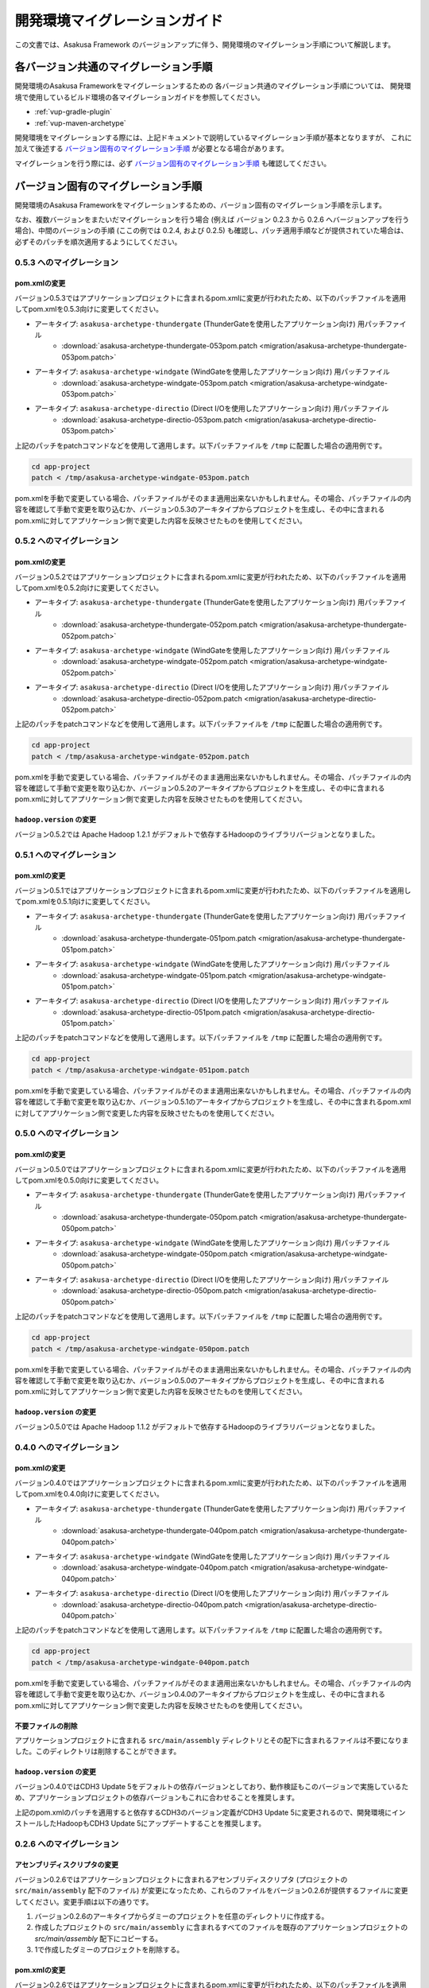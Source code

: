 ==============================
開発環境マイグレーションガイド
==============================
この文書では、Asakusa Framework のバージョンアップに伴う、開発環境のマイグレーション手順について解説します。

各バージョン共通のマイグレーション手順
======================================
開発環境のAsakusa Frameworkをマイグレーションするための
各バージョン共通のマイグレーション手順については、
開発環境で使用しているビルド環境の各マイグレーションガイドを参照してください。

* :ref:`vup-gradle-plugin`
* :ref:`vup-maven-archetype`

開発環境をマイグレーションする際には、上記ドキュメントで説明しているマイグレーション手順が基本となりますが、
これに加えて後述する `バージョン固有のマイグレーション手順`_ が必要となる場合があります。

マイグレーションを行う際には、必ず `バージョン固有のマイグレーション手順`_ も確認してください。

バージョン固有のマイグレーション手順
====================================
開発環境のAsakusa Frameworkをマイグレーションするための、バージョン固有のマイグレーション手順を示します。

なお、複数バージョンをまたいだマイグレーションを行う場合 (例えば バージョン 0.2.3 から 0.2.6 へバージョンアップを行う場合)、中間のバージョンの手順 (ここの例では 0.2.4, および 0.2.5) も確認し、パッチ適用手順などが提供されていた場合は、必ずそのパッチを順次適用するようにしてください。

0.5.3 へのマイグレーション
--------------------------

pom.xmlの変更
~~~~~~~~~~~~~
バージョン0.5.3ではアプリケーションプロジェクトに含まれるpom.xmlに変更が行われたため、以下のパッチファイルを適用してpom.xmlを0.5.3向けに変更してください。

* アーキタイプ: ``asakusa-archetype-thundergate``  (ThunderGateを使用したアプリケーション向け) 用パッチファイル
   * :download:`asakusa-archetype-thundergate-053pom.patch <migration/asakusa-archetype-thundergate-053pom.patch>`
* アーキタイプ: ``asakusa-archetype-windgate``  (WindGateを使用したアプリケーション向け) 用パッチファイル
   * :download:`asakusa-archetype-windgate-053pom.patch <migration/asakusa-archetype-windgate-053pom.patch>`
* アーキタイプ: ``asakusa-archetype-directio``  (Direct I/Oを使用したアプリケーション向け) 用パッチファイル
   * :download:`asakusa-archetype-directio-053pom.patch <migration/asakusa-archetype-directio-053pom.patch>`

上記のパッチをpatchコマンドなどを使用して適用します。以下パッチファイルを ``/tmp`` に配置した場合の適用例です。

..  code-block:: sh

    cd app-project
    patch < /tmp/asakusa-archetype-windgate-053pom.patch

pom.xmlを手動で変更している場合、パッチファイルがそのまま適用出来ないかもしれません。その場合、パッチファイルの内容を確認して手動で変更を取り込むか、バージョン0.5.3のアーキタイプからプロジェクトを生成し、その中に含まれるpom.xmlに対してアプリケーション側で変更した内容を反映させたものを使用してください。

0.5.2 へのマイグレーション
--------------------------

pom.xmlの変更
~~~~~~~~~~~~~
バージョン0.5.2ではアプリケーションプロジェクトに含まれるpom.xmlに変更が行われたため、以下のパッチファイルを適用してpom.xmlを0.5.2向けに変更してください。

* アーキタイプ: ``asakusa-archetype-thundergate``  (ThunderGateを使用したアプリケーション向け) 用パッチファイル
   * :download:`asakusa-archetype-thundergate-052pom.patch <migration/asakusa-archetype-thundergate-052pom.patch>`
* アーキタイプ: ``asakusa-archetype-windgate``  (WindGateを使用したアプリケーション向け) 用パッチファイル
   * :download:`asakusa-archetype-windgate-052pom.patch <migration/asakusa-archetype-windgate-052pom.patch>`
* アーキタイプ: ``asakusa-archetype-directio``  (Direct I/Oを使用したアプリケーション向け) 用パッチファイル
   * :download:`asakusa-archetype-directio-052pom.patch <migration/asakusa-archetype-directio-052pom.patch>`

上記のパッチをpatchコマンドなどを使用して適用します。以下パッチファイルを ``/tmp`` に配置した場合の適用例です。

..  code-block:: sh

    cd app-project
    patch < /tmp/asakusa-archetype-windgate-052pom.patch

pom.xmlを手動で変更している場合、パッチファイルがそのまま適用出来ないかもしれません。その場合、パッチファイルの内容を確認して手動で変更を取り込むか、バージョン0.5.2のアーキタイプからプロジェクトを生成し、その中に含まれるpom.xmlに対してアプリケーション側で変更した内容を反映させたものを使用してください。

``hadoop.version`` の変更
~~~~~~~~~~~~~~~~~~~~~~~~~
バージョン0.5.2では Apache Hadoop 1.2.1 がデフォルトで依存するHadoopのライブラリバージョンとなりました。

0.5.1 へのマイグレーション
--------------------------

pom.xmlの変更
~~~~~~~~~~~~~
バージョン0.5.1ではアプリケーションプロジェクトに含まれるpom.xmlに変更が行われたため、以下のパッチファイルを適用してpom.xmlを0.5.1向けに変更してください。

* アーキタイプ: ``asakusa-archetype-thundergate``  (ThunderGateを使用したアプリケーション向け) 用パッチファイル
   * :download:`asakusa-archetype-thundergate-051pom.patch <migration/asakusa-archetype-thundergate-051pom.patch>`
* アーキタイプ: ``asakusa-archetype-windgate``  (WindGateを使用したアプリケーション向け) 用パッチファイル
   * :download:`asakusa-archetype-windgate-051pom.patch <migration/asakusa-archetype-windgate-051pom.patch>`
* アーキタイプ: ``asakusa-archetype-directio``  (Direct I/Oを使用したアプリケーション向け) 用パッチファイル
   * :download:`asakusa-archetype-directio-051pom.patch <migration/asakusa-archetype-directio-051pom.patch>`

上記のパッチをpatchコマンドなどを使用して適用します。以下パッチファイルを ``/tmp`` に配置した場合の適用例です。

..  code-block:: sh

    cd app-project
    patch < /tmp/asakusa-archetype-windgate-051pom.patch

pom.xmlを手動で変更している場合、パッチファイルがそのまま適用出来ないかもしれません。その場合、パッチファイルの内容を確認して手動で変更を取り込むか、バージョン0.5.1のアーキタイプからプロジェクトを生成し、その中に含まれるpom.xmlに対してアプリケーション側で変更した内容を反映させたものを使用してください。

0.5.0 へのマイグレーション
--------------------------

pom.xmlの変更
~~~~~~~~~~~~~
バージョン0.5.0ではアプリケーションプロジェクトに含まれるpom.xmlに変更が行われたため、以下のパッチファイルを適用してpom.xmlを0.5.0向けに変更してください。

* アーキタイプ: ``asakusa-archetype-thundergate``  (ThunderGateを使用したアプリケーション向け) 用パッチファイル
   * :download:`asakusa-archetype-thundergate-050pom.patch <migration/asakusa-archetype-thundergate-050pom.patch>`
* アーキタイプ: ``asakusa-archetype-windgate``  (WindGateを使用したアプリケーション向け) 用パッチファイル
   * :download:`asakusa-archetype-windgate-050pom.patch <migration/asakusa-archetype-windgate-050pom.patch>`
* アーキタイプ: ``asakusa-archetype-directio``  (Direct I/Oを使用したアプリケーション向け) 用パッチファイル
   * :download:`asakusa-archetype-directio-050pom.patch <migration/asakusa-archetype-directio-050pom.patch>`

上記のパッチをpatchコマンドなどを使用して適用します。以下パッチファイルを ``/tmp`` に配置した場合の適用例です。

..  code-block:: sh

    cd app-project
    patch < /tmp/asakusa-archetype-windgate-050pom.patch

pom.xmlを手動で変更している場合、パッチファイルがそのまま適用出来ないかもしれません。その場合、パッチファイルの内容を確認して手動で変更を取り込むか、バージョン0.5.0のアーキタイプからプロジェクトを生成し、その中に含まれるpom.xmlに対してアプリケーション側で変更した内容を反映させたものを使用してください。

``hadoop.version`` の変更
~~~~~~~~~~~~~~~~~~~~~~~~~
バージョン0.5.0では Apache Hadoop 1.1.2 がデフォルトで依存するHadoopのライブラリバージョンとなりました。

0.4.0 へのマイグレーション
--------------------------

pom.xmlの変更
~~~~~~~~~~~~~
バージョン0.4.0ではアプリケーションプロジェクトに含まれるpom.xmlに変更が行われたため、以下のパッチファイルを適用してpom.xmlを0.4.0向けに変更してください。

* アーキタイプ: ``asakusa-archetype-thundergate``  (ThunderGateを使用したアプリケーション向け) 用パッチファイル
   * :download:`asakusa-archetype-thundergate-040pom.patch <migration/asakusa-archetype-thundergate-040pom.patch>`
* アーキタイプ: ``asakusa-archetype-windgate``  (WindGateを使用したアプリケーション向け) 用パッチファイル
   * :download:`asakusa-archetype-windgate-040pom.patch <migration/asakusa-archetype-windgate-040pom.patch>`
* アーキタイプ: ``asakusa-archetype-directio``  (Direct I/Oを使用したアプリケーション向け) 用パッチファイル
   * :download:`asakusa-archetype-directio-040pom.patch <migration/asakusa-archetype-directio-040pom.patch>`

上記のパッチをpatchコマンドなどを使用して適用します。以下パッチファイルを ``/tmp`` に配置した場合の適用例です。

..  code-block:: sh

    cd app-project
    patch < /tmp/asakusa-archetype-windgate-040pom.patch

pom.xmlを手動で変更している場合、パッチファイルがそのまま適用出来ないかもしれません。その場合、パッチファイルの内容を確認して手動で変更を取り込むか、バージョン0.4.0のアーキタイプからプロジェクトを生成し、その中に含まれるpom.xmlに対してアプリケーション側で変更した内容を反映させたものを使用してください。

不要ファイルの削除
~~~~~~~~~~~~~~~~~~
アプリケーションプロジェクトに含まれる ``src/main/assembly`` ディレクトリとその配下に含まれるファイルは不要になりました。このディレクトリは削除することができます。

``hadoop.version`` の変更
~~~~~~~~~~~~~~~~~~~~~~~~~
バージョン0.4.0ではCDH3 Update 5をデフォルトの依存バージョンとしており、動作検証もこのバージョンで実施しているため、アプリケーションプロジェクトの依存バージョンもこれに合わせることを推奨します。

上記のpom.xmlのパッチを適用すると依存するCDH3のバージョン定義がCDH3 Update 5に変更されるので、開発環境にインストールしたHadoopもCDH3 Update 5にアップデートすることを推奨します。


0.2.6 へのマイグレーション
--------------------------

アセンブリディスクリプタの変更
~~~~~~~~~~~~~~~~~~~~~~~~~~~~~~
バージョン0.2.6ではアプリケーションプロジェクトに含まれるアセンブリディスクリプタ (プロジェクトの ``src/main/assembly`` 配下のファイル) が変更になったため、これらのファイルをバージョン0.2.6が提供するファイルに変更してください。変更手順は以下の通りです。

1. バージョン0.2.6のアーキタイプからダミーのプロジェクトを任意のディレクトリに作成する。
2. 作成したプロジェクトの ``src/main/assembly`` に含まれるすべてのファイルを既存のアプリケーションプロジェクトの `src/main/assembly` 配下にコピーする。
3. 1で作成したダミーのプロジェクトを削除する。

pom.xmlの変更
~~~~~~~~~~~~~
バージョン0.2.6ではアプリケーションプロジェクトに含まれるpom.xmlに変更が行われたため、以下のパッチファイルを適用してpom.xmlを0.2.6向けに変更してください。

* アーキタイプ: ``asakusa-archetype-thundergate``  (ThunderGateを使用したアプリケーション向け) 用パッチファイル
   * :download:`asakusa-archetype-thundergate-026pom.patch <migration/asakusa-archetype-thundergate-026pom.patch>`
* アーキタイプ: ``asakusa-archetype-windgate``  (WindGateを使用したアプリケーション向け) 用パッチファイル
   * :download:`asakusa-archetype-windgate-026pom.patch <migration/asakusa-archetype-windgate-026pom.patch>`
* アーキタイプ: ``asakusa-archetype-directio``  (Direct I/Oを使用したアプリケーション向け) 用パッチファイル
   * :download:`asakusa-archetype-directio-026pom.patch <migration/asakusa-archetype-directio-026pom.patch>`

上記のパッチをpatchコマンドなどを使用して適用します。以下パッチファイルを ``/tmp`` に配置した場合の適用例です。

..  code-block:: sh

    cd app-project
    patch < /tmp/asakusa-archetype-windgate-026pom.patch

pom.xmlを手動で変更している場合、パッチファイルがそのまま適用出来ないかもしれません。その場合、パッチファイルの内容を確認して手動で変更を取り込むか、バージョン0.2.6のアーキタイプからプロジェクトを生成し、その中に含まれるpom.xmlに対してアプリケーション側で変更した内容を反映させたものを使用してください。

CDHバージョンの変更
~~~~~~~~~~~~~~~~~~~
バージョン0.2.6ではCDH3 Update 4をデフォルトの依存バージョンとしており、動作検証もこのバージョンで実施しているため、アプリケーションプロジェクトの依存バージョンもこれに合わせることを推奨します。

上記のpom.xmlのパッチを適用すると依存するCDH3のバージョン定義がCDH3 Update 4に変更されるので、開発環境にインストールしたHadoopもCDH3 Update 4にアップデートすることを推奨します。

0.2.5 へのマイグレーション
--------------------------

アセンブリディスクリプタの変更
~~~~~~~~~~~~~~~~~~~~~~~~~~~~~~
バージョン0.2.5ではアプリケーションプロジェクトに含まれるアセンブリディスクリプタ (プロジェクトの ``src/main/assembly`` 配下のファイル) が追加/変更になったため、これらのファイルをバージョン0.2.5が提供するファイルに変更してください。変更手順は以下の通りです。

1. バージョン0.2.5のアーキタイプからダミーのプロジェクトを任意のディレクトリに作成する。
2. 作成したプロジェクトの ``src/main/assembly`` に含まれるすべてのファイルを既存のアプリケーションプロジェクトの `src/main/assembly` 配下にコピーする。
3. 1で作成したダミーのプロジェクトを削除する。

pom.xmlの変更
~~~~~~~~~~~~~
バージョン0.2.5ではアプリケーションプロジェクトに含まれるpom.xmlに変更が行われたため、以下のパッチファイルを適用してpom.xmlを0.2.5向けに変更してください。

* アーキタイプ: ``asakusa-archetype-thundergate``  (ThunderGateを使用したアプリケーション向け) 用パッチファイル
   * :download:`asakusa-archetype-thundergate-025pom.patch <migration/asakusa-archetype-thundergate-025pom.patch>`
* アーキタイプ: ``asakusa-archetype-windgate``  (WindGateを使用したアプリケーション向け) 用パッチファイル
   * :download:`asakusa-archetype-windgate-025pom.patch <migration/asakusa-archetype-windgate-025pom.patch>`

上記のパッチをpatchコマンドなどを使用して適用します。以下パッチファイルを ``/tmp`` に配置した場合の適用例です。

..  code-block:: sh

    cd app-project
    patch < /tmp/asakusa-archetype-windgate-025pom.patch

pom.xmlを手動で変更している場合、パッチファイルがそのまま適用出来ないかもしれません。その場合、パッチファイルの内容を確認して手動で変更を取り込むか、バージョン0.2.5のアーキタイプからプロジェクトを生成し、その中に含まれるpom.xmlに対してアプリケーション側で変更した内容を反映させたものを使用してください。

0.2.4 へのマイグレーション
--------------------------

アセンブリディスクリプタの変更
~~~~~~~~~~~~~~~~~~~~~~~~~~~~~~
バージョン0.2.4ではアプリケーションプロジェクトに含まれるアセンブリディスクリプタ (プロジェクトの ``src/main/assembly`` 配下のファイル) が追加/変更になったため、これらのファイルをバージョン0.2.4が提供するファイルに変更してください。変更手順は以下の通りです。

1. バージョン0.2.4のアーキタイプからダミーのプロジェクトを任意のディレクトリに作成する。
2. 作成したプロジェクトの ``src/main/assembly`` に含まれるすべてのファイルを既存のアプリケーションプロジェクトの `src/main/assembly` 配下にコピーする。
3. 1で作成したダミーのプロジェクトを削除する。

pom.xmlの変更
~~~~~~~~~~~~~
バージョン0.2.4ではアプリケーションプロジェクトに含まれるpom.xmlに変更が行われたため、以下のパッチファイルを適用してpom.xmlを0.2.4向けに変更してください。

* アーキタイプ: ``asakusa-archetype-batchapp``  (ThunderGateを使用したアプリケーション向け) 用パッチファイル
   * :download:`asakusa-archetype-batchapp-024pom.patch <migration/asakusa-archetype-batchapp-024pom.patch>`
* アーキタイプ: ``asakusa-archetype-windgate``  (WindGateを使用したアプリケーション向け) 用パッチファイル
   * :download:`asakusa-archetype-windgate-024pom.patch <migration/asakusa-archetype-windgate-024pom.patch>`

上記のパッチをpatchコマンドなどを使用して適用します。以下パッチファイルを ``/tmp`` に配置した場合の適用例です。

..  code-block:: sh

    cd app-project
    patch < /tmp/asakusa-archetype-windgate-024pom.patch

pom.xmlを手動で変更している場合、パッチファイルがそのまま適用出来ないかもしれません。その場合、パッチファイルの内容を確認して手動で変更を取り込むか、バージョン0.2.4のアーキタイプからプロジェクトを生成し、その中に含まれるpom.xmlに対してアプリケーション側で変更した内容を反映させたものを使用してください。

WindGateの仕様変更
~~~~~~~~~~~~~~~~~~
WindGateは本バージョンからCSV連携モジュールが追加となり、またWindGateのデフォルトコンフィグレーションはDBMS連携用の設定からCSV連携用の設定に変更されました。また、プロファイル定義ファイルに設定可能ないくつかの項目が追加されました。そのほか、WindGate用のアーキタイプから生成されるサンプルプログラムは、CSV連携用のアプリケーションに変更されています。

過去バージョンで作成したDBMS連携向けアプリケーションはそのまま動作しますが、バージョン0.2.4で追加された機能を使用する場合は、 WindGateのドキュメント :doc:`../windgate/user-guide` を参照して下さい。

0.2.3 へのマイグレーション
--------------------------
バージョン0.2.3ではThunderGateのキャッシュ機能、及びYAESSが追加されたため、必要に応じて DSLの仕様変更、及び開発環境の構成変更に対応する必要があります。

ジョブフローDSLの仕様変更
~~~~~~~~~~~~~~~~~~~~~~~~~
*(ThunderGate用アーキタイプ asakusa-archetype-batchapp から生成したアプリケーションプロジェクトについては、以下の変更を行なってください。)*

ジョブフローDSLのThunderGate用インポータ記述用親クラス (DbImporterDescription [#]_ ) において、キャッシュ有効/無効を指定するメソッド isCacheEnabled() がデフォルト実装され、戻り値 ``false`` を返すようになりました。

また、 ThunderGate用アーキタイプ ``asakusa-archetype-batchapp`` から生成されるサンプルアプリケーションのインポータ記述用親クラス (DefaultDbImporterDescription) のisCacheEnabled() メソッドが削除されました。

これらの変更の目的は、バージョン0.2.3で追加されたThunderGateキャッシュ機能について、デフォルトではキャッシュOFF（過去バージョンと同じ動作）とするためですが、バージョン0.2.2までの DefaultDbImporterDescription をそのまま実装しているアプリケーションについては、isCacheEnabled() が ``true`` を返すよう実装されているため意図せずキャッシュがONに設定される可能性があるため、アプリケーションの実装を確認の上、必要であれば ソースを修正してください。

..  [#] com.asakusafw.vocabulary.bulkloader.DbImporterDescription

build.propertiesの項目追加/変更
~~~~~~~~~~~~~~~~~~~~~~~~~~~~~~~
*(ThunderGate用アーキタイプ asakusa-archetype-batchapp から生成したアプリケーションプロジェクトについては、以下の変更を行なってください。)*

* ThunderGateキャッシュ機能用のプロパティ追加
   * asakusa.modelgen.sid.column
   * asakusa.modelgen.timestamp.column
   * asakusa.modelgen.delete.column
   * asakusa.modelgen.delete.value
* asakusa.modelgen.excludes のデフォルトが変更
   * ThunderGateが使用するテーブルについてはデフォルトでモデル生成対象から除外されるようになったため、このプロパティで除外指定を行う必要がなくなりました。

バージョン0.2.3の変更箇所を以下に示します。以下の定義をアプリケーションプロジェクトの build.properties に追加した上で、必要に応じてアプリケーション毎に適切な値に変更して下さい。

..  code-block:: properties

    # A regular expression string which excludes model name with model generation.
    asakusa.modelgen.excludes=.*_RL
    # The system ID column name (optional).
    asakusa.modelgen.sid.column=SID
    # The last modified timestamp column name (optional).
    asakusa.modelgen.timestamp.column=UPDT_DATETIME
    # The logical delete flag column name (optional).
    asakusa.modelgen.delete.column=DELETE_FLAG
    # Logical delete flag value (optional).
    asakusa.modelgen.delete.value="1"

ビルドスクリプトの更新
~~~~~~~~~~~~~~~~~~~~~~
*(この変更はすべてのアプリケーションプロジェクトに対して実施してください)*

アプリケーションプロジェクトの以下のファイルを、バージョン0.2.3のアーキタイプ(asakusa-archetype-batchapp もしくは asakusa-archetype-windgate)から生成したプロジェクトに含まれるファイルで上書き更新してください。

* src/main/assembly/asakusa-install-dev.xml
* src/main/scripts/asakusa-build.xml

YAESS用依存定義の追加
~~~~~~~~~~~~~~~~~~~~~
*(この変更はYAESSを使用する場合に実施して下さい)*

YAESSを使用する場合、アプリケーションプロジェクトのpom.xmlについて、以下のdependencyを追加してください。

..  code-block:: xml

        <dependency>
            <groupId>com.asakusafw</groupId>
            <artifactId>asakusa-yaess-plugin</artifactId> <version>${asakusafw.version}</version>
        </dependency>

CDHバージョンの変更
~~~~~~~~~~~~~~~~~~~
バージョン0.2.3ではCDH3 Update2をデフォルトの依存バージョンとしており、動作検証もこのバージョンで実施しているため、アプリケーションプロジェクトの依存バージョンもこれに合わせることを推奨します。

アプリケーションプロジェクトのpom.xmlについて、以下の変更を行ってください。

..  code-block:: xml

    <cloudera.cdh.version>0.20.2-cdh3u2</cloudera.cdh.version>

